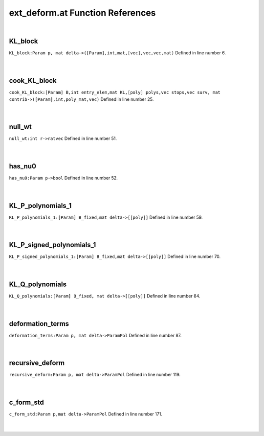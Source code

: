 .. _ext_deform.at_ref:

ext_deform.at Function References
=======================================================
|

.. _kl_block_param_p,_mat_delta->([param],int,mat,[vec],vec,vec,mat)1:

KL_block
-------------------------------------------------
| ``KL_block:Param p, mat delta->([Param],int,mat,[vec],vec,vec,mat)`` Defined in line number 6.
| 
| 

.. _cook_kl_block_[param]_b,int_entry_elem,mat_kl,[poly]_polys,vec_stops,vec_surv,_mat_contrib->([param],int,poly_mat,vec)1:

cook_KL_block
-------------------------------------------------
| ``cook_KL_block:[Param] B,int entry_elem,mat KL,[poly] polys,vec stops,vec surv, mat contrib->([Param],int,poly_mat,vec)`` Defined in line number 25.
| 
| 

.. _null_wt_int_r->ratvec1:

null_wt
-------------------------------------------------
| ``null_wt:int r->ratvec`` Defined in line number 51.
| 
| 

.. _has_nu0_param_p->bool2:

has_nu0
-------------------------------------------------
| ``has_nu0:Param p->bool`` Defined in line number 52.
| 
| 

.. _kl_p_polynomials_1_[param]_b_fixed,mat_delta->[[poly]]1:

KL_P_polynomials_1
-------------------------------------------------
| ``KL_P_polynomials_1:[Param] B_fixed,mat delta->[[poly]]`` Defined in line number 59.
| 
| 

.. _kl_p_signed_polynomials_1_[param]_b_fixed,mat_delta->[[poly]]1:

KL_P_signed_polynomials_1
-------------------------------------------------
| ``KL_P_signed_polynomials_1:[Param] B_fixed,mat delta->[[poly]]`` Defined in line number 70.
| 
| 

.. _kl_q_polynomials_[param]_b_fixed,_mat_delta->[[poly]]1:

KL_Q_polynomials
-------------------------------------------------
| ``KL_Q_polynomials:[Param] B_fixed, mat delta->[[poly]]`` Defined in line number 84.
| 
| 

.. _deformation_terms_param_p,_mat_delta->parampol1:

deformation_terms
-------------------------------------------------
| ``deformation_terms:Param p, mat delta->ParamPol`` Defined in line number 87.
| 
| 

.. _recursive_deform_param_p,_mat_delta->parampol1:

recursive_deform
-------------------------------------------------
| ``recursive_deform:Param p, mat delta->ParamPol`` Defined in line number 119.
| 
| 

.. _c_form_std_param_p,mat_delta->parampol1:

c_form_std
-------------------------------------------------
| ``c_form_std:Param p,mat delta->ParamPol`` Defined in line number 171.
| 
| 

